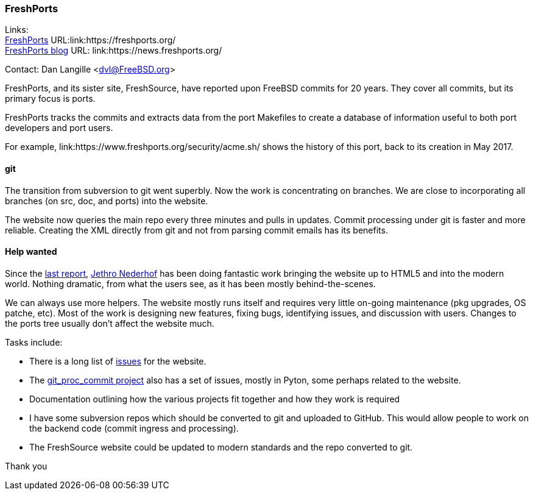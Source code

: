 === FreshPorts

Links: +
link:https://freshports.org/[FreshPorts] URL:link:https://freshports.org/ +
link:https://news.freshports.org/[FreshPorts blog] URL: link:https://news.freshports.org/ +

Contact: Dan Langille <dvl@FreeBSD.org>

FreshPorts, and its sister site, FreshSource, have reported upon FreeBSD commits for 20 years. They cover all commits, but its primary focus is ports.

FreshPorts tracks the commits and extracts data from the port Makefiles to create a database of information useful to both port developers and port users.

For example, link:https://www.freshports.org/security/acme.sh/ shows the history of this port, back to its creation in May 2017.

==== git

The transition from subversion to git went superbly. Now the work is concentrating on branches. We are close to incorporating all branches (on src, doc, and ports) into the website.

The website now queries the main repo every three minutes and pulls in updates.
Commit processing under git is faster and more reliable.
Creating the XML directly from git and not from parsing commit emails has its benefits.

==== Help wanted

Since the link:https://www.freebsd.org/status/report-2020-10-2020-12.html#FreshPorts[last report],
link:https://github.com/jethron[Jethro Nederhof] has been doing fantastic work bringing the website up to HTML5 and into the modern world.
Nothing dramatic, from what the users see, as it has been mostly behind-the-scenes.

We can always use more helpers. The website mostly runs itself and requires very little on-going maintenance (pkg upgrades, OS patche, etc).
Most of the work is designing new features, fixing bugs, identifying issues, and discussion with users.
Changes to the ports tree usually don't affect the website much.

Tasks include:

* There is a long list of link:https://github.com/FreshPorts/freshports/issues[issues] for the website.
* The link:https://github.com/FreshPorts/git_proc_commit/issues[git_proc_commit project] also has a set of issues, mostly in Pyton, some perhaps related to the website.
* Documentation outlining how the various projects fit together and how they work is required
* I have some subversion repos which should be converted to git and uploaded to GitHub. This would allow people to work on the backend code (commit ingress and processing).
* The FreshSource website could be updated to modern standards and the repo converted to git.

Thank you
